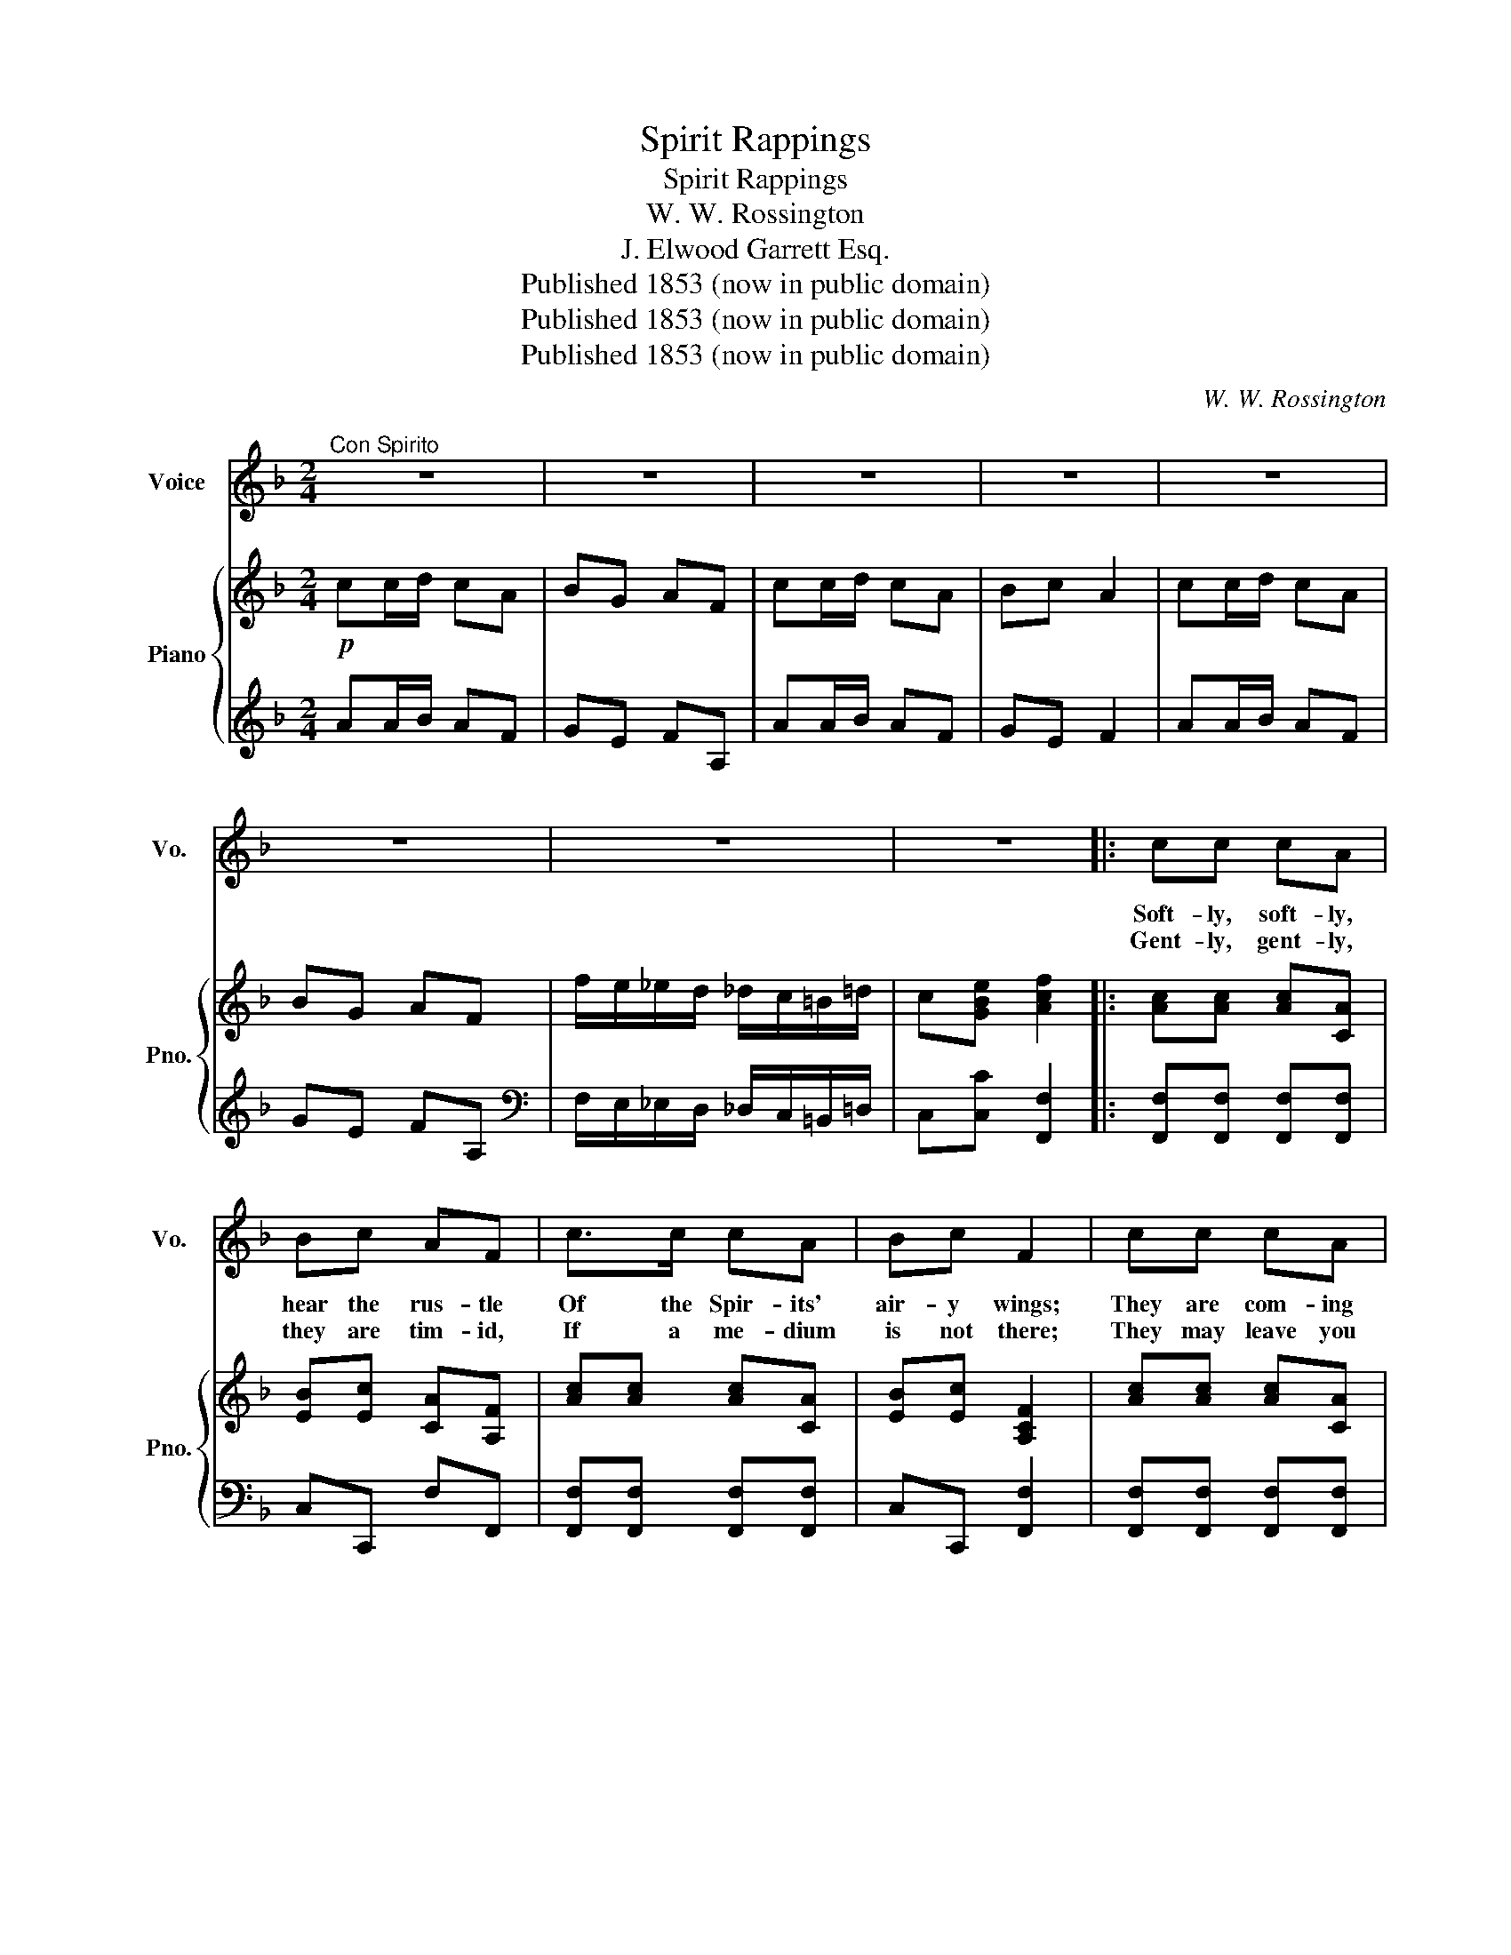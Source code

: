 X:1
T:Spirit Rappings
T:Spirit Rappings
T:W. W. Rossington
T:J. Elwood Garrett Esq.
T:Published 1853 (now in public domain)
T:Published 1853 (now in public domain)
T:Published 1853 (now in public domain)
C:W. W. Rossington
Z:J. Elwood Garrett Esq.
Z:Published 1853 (now in public domain)
%%score 1 { 2 | 3 }
L:1/8
M:2/4
K:F
V:1 treble nm="Voice" snm="Vo."
V:2 treble nm="Piano" snm="Pno."
V:3 treble 
V:1
"^Con Spirito" z4 | z4 | z4 | z4 | z4 | z4 | z4 | z4 |: cc cA | Bc AF | c>c cA | Bc F2 | cc cA | %13
w: ||||||||Soft- ly, soft- ly,|hear the rus- tle|Of the Spir- its'|air- y wings;|They are com- ing|
w: ||||||||Gent- ly, gent- ly,|they are tim- id,|If a me- dium|is not there;|They may leave you|
 Bc AF | f(e/d/) e(d/c/) | d(c/=B/) c z | cc cc | _d_e c_A | cc cc | _d_e c_A |!f! F>E F>E | %21
w: down to min- gle|Once a- * gain with _|earth- ly _ things,|With their rap- ping,|and their tap- ping,|Rap- tap- tap to|wake our nap- ping,|In the rest- less|
w: in de- lu- sion,|And dis- * solve a- *|gain in _ air.|'Tis no fa- ble—|be- ings a- ble—|Rap- tap- tap up-|on a ta- ble;|And their lan- guage|
 (F/G/)(_A/B/) cC | c>=B c>B | (c/_A/)(G/F/) c2 | cc cA | BG AF | cc cA | BG AF | d>d d>d | %29
w: dream _ of _ er- ror:|Hear the weird the|Spir- * it _ brings:|Rap- tap- tap, lost|friends are near you;|Rap- tap- tap, they|see and hear you;|In their mys- tic|
w: is _ trans- * la- ted,|While they watch with|guard- * ian _ care.||||||
 (c/d/)(c/B/) AF | d>d cA | Bc AF | df !fermata!f>c | (c/C/D/)E/ FF | z4 | z4 | z4 | z4 | z4 | z4 | %40
w: con- * verse _ rap- py|They de- clare good|Spir- its hap- py,|They de- clare good|Spir- * * its hap- py.|||||||
w: |||||||||||
 z4 | z4 :| %42
w: ||
w: ||
V:2
!p! cc/d/ cA | BG AF | cc/d/ cA | Bc A2 | cc/d/ cA | BG AF | f/e/_e/d/ _d/c/=B/=d/ | %7
 c[GBe] [Acf]2 |: [Ac][Ac] [Ac][CA] | [EB][Ec] [CA][A,F] | [Ac][Ac] [Ac][CA] | [EB][Ec] [A,CF]2 | %12
 [Ac][Ac] [Ac][CA] | [EB][Ec] [CA][A,F] | [Af][Ge]/[Fd]/ [Ge][Fd]/[Ec]/ | [DF][CE]/[=B,D]/ [CE] z | %16
 z/ C/_E/_A/ z/ C/E/A/ | z/ B,/_D/_E/ z/ C/_E/_A/ | z/ C/_E/_A/ z/ C/E/A/ | %19
 z/ B,/_D/_E/ z/ C/_E/_A/ |!f! F>E F>E | F/G/_A/B/ cC | c>=B c>B | c/_A/G/F/ [Ec]2 | %24
 z/ A,/C/F/ z/ A,/C/F/ | z/ G,/C/E/ z/ A,/C/F/ | z/ A,/C/F/ z/ A,/C/F/ | z/ G,/B,/E/ z/ A,/C/F/ | %28
 [FBd]>[FBd] [FBd]>[FBd] | [Ac]/[Bd]/[Ac]/[GB]/ [FA][A,F] | d>d [Ac][CA] | [CB][Ec] [CA][A,F] | %32
 [Fd][Fd] !fermata![Ac]>c | c/C/D/E/ FF | cc/d/ cA | BG AF | cc/d/ cA | Bc A2 | cc/d/ cA | BG AF | %40
 f/e/_e/d/ _d/c/=B/=d/ | c[GBe] [Acf]2 :| %42
V:3
 AA/B/ AF | GE FA, | AA/B/ AF | GE F2 | AA/B/ AF | GE FA, | %6
[K:bass] F,/E,/_E,/D,/ _D,/C,/=B,,/=D,/ | C,[C,C] [F,,F,]2 |: [F,,F,][F,,F,] [F,,F,][F,,F,] | %9
 C,C,, F,F,, | [F,,F,][F,,F,] [F,,F,][F,,F,] | C,C,, [F,,F,]2 | [F,,F,][F,,F,] [F,,F,][F,,F,] | %13
 C,C,, F,F,, | D,E,/F,/ C,D,/E,/ | F,G, C, z | [^G,,^G,] z [G,,G,] z | [^D,,^D,] z [^G,,^G,] z | %18
 [^G,,^G,] z [G,,G,] z | [_E,,_E,] z [_A,,_A,] z | [F,,F,]>[E,,E,] [F,,F,]>[E,,E,] | %21
 [F,,F,]/[G,,G,]/[_A,,_A,]/[B,,B,]/ CC, | C>=B, C>B, | C/_A,/G,/F,/ C2 | %24
"^Dolce" [F,,F,] z [F,,F,] z | [C,,C,] z [F,,F,] z | [F,,F,] z [F,,F,] z | [C,,C,] z [F,,F,] z | %28
 B,,/A,,/B,,/C,/ D,/C,/D,/E,/ | F,/C,/D,/E,/ F,F,, | F,/C,/D,/E,/ F,F,, | E,C, F,F,, | %32
 B,B,, !fermata![F,,F,]2 | C/C,/D,/E,/ F,F,, |[K:treble] AA/B/ AF | GE FA, | AA/B/ AF | GE F2 | %38
 AA/B/ AF | GE FA, |[K:bass] F,/E,/_E,/D,/ _D,/C,/=B,,/=D,/ | C,[C,C] [F,,F,]2 :| %42

